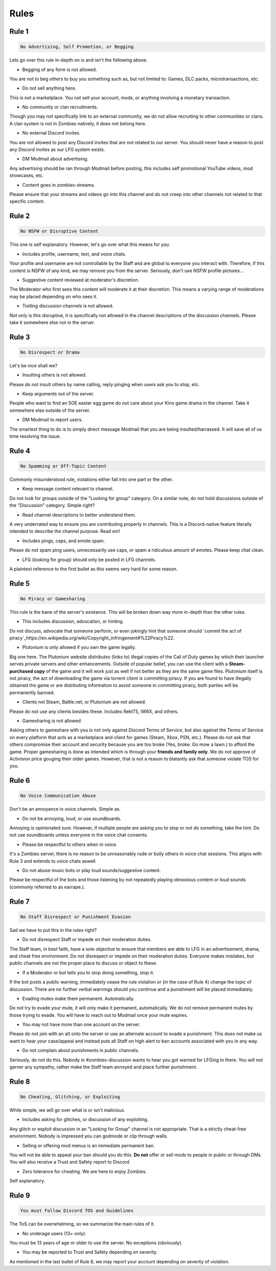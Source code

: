 =====
Rules
=====

.. _installation:

Rule 1
------------

.. code-block:: console

   No Advertising, Self Promotion, or Begging

Lets go over this rule in-depth on is and isn't the following above.


- Begging of any form is not allowed.

You are not to beg others to buy you something such as, but not limited to: Games, DLC packs, microtransactions, etc.


- Do not sell anything here.

This is not a marketplace. You not sell your account, mods, or anything involving a monetary transaction.


- No community or clan recruitments.

Though you may not specifically link to an external community, we do not allow recruiting to other communities or clans. A clan system is not in Zombies natively, it does not belong here.


- No external Discord invites.

You are not allowed to post any Discord invites that are not related to our server. You should never have a reason to post any Discord invites as our LFG system exists.


- DM Modmail about advertising.

Any advertising should be ran through Modmail before posting, this includes self promotional YouTube videos, mod showcases, etc.


- Content goes in zombies-streams.

Please ensure that your streams and videos go into this channel and do not creep into other channels not related to that specific content.

Rule 2
------------

.. code-block:: console

   No NSFW or Disruptive Content

This one is self explanatory. However, let's go over what this means for you.

- Includes profile, username, text, and voice chats.

Your profile and username are not controllable by the Staff and are global to everyone you interact with. Therefore, if this content is NSFW of any kind, we may remove you from the server. Seriously, don't use NSFW profile pictures...


- Suggestive content reviewed at moderator's discretion.

The Moderator who first sees this content will moderate it at their discretion. This means a varying range of moderations may be placed depending on who sees it.


- Trolling discussion channels is not allowed.

Not only is this disruptive, it is specifically not allowed in the channel descriptions of the discussion channels. Please take it somewhere else not in the server.

Rule 3
------------

.. code-block:: console

   No Disrespect or Drama

Let's be nice shall we?


- Insulting others is not allowed.

Please do not insult others by name calling, reply pinging when users ask you to stop, etc.


- Keep arguments out of the server.

People who want to find an SOE easter egg game do not care about your Kino game drama in the channel. Take it somewhere else outside of the server.


- DM Modmail to report users.

The smartest thing to do is to simply direct message Modmail that you are being insulted/harrassed. It will save all of us time resolving the issue.

Rule 4
------------

.. code-block:: console

   No Spamming or Off-Topic Content

Commonly misunderstood rule, violations either fall into one part or the other.


- Keep message content relevant to channel.

Do not look for groups outside of the \"Looking for group\" category. On a similar note, do not hold discussions outside of the \"Discussion\" category. Simple right?


- Read channel descriptions to better understand them.

A very underrated way to ensure you are contributing properly in channels. This is a Discord-native feature literally intended to describe the channel purpose. Read em!


- Includes pings, caps, and emote spam.

Please do not spam ping users, unnecessarily use caps, or spam a ridiculous amount of emotes. Please keep chat clean.


-  LFG (looking for group) should only be posted in LFG channels.

A plaintext reference to the first bullet as this seems very hard for some reason.

Rule 5
------------

.. code-block:: console

   No Piracy or Gamesharing

This rule is the bane of the server's existance. This will be broken down way more in-depth than the other rules.


- This includes discussion, advocation, or hinting.

Do not discuss, advocate that someone perform, or even jokingly hint that someone should `commit the act of piracy`_https://en.wikipedia.org/wiki/Copyright_infringement#%22Piracy%22.


- Plutonium is only allowed if you own the game legally.

Big one here. The Plutonium website *distributes* (links to) illegal copies of the Call of Duty games by which their launcher serves private servers and other enhancements. 
Outside of popular belief, you can use the client with a **Steam-purchased copy** of the game and it will work just as well if not better as they are the same game files. 
Plutonium itself is not piracy, the act of downloading the game via torrent client is committing piracy. If you are found to have illegally obtained the game or are distrbuting information 
to assist someone in committing piracy, both parties will be permanently banned.


- Clients not Steam, Battle.net, or Plutonium are not allowed.

Please do not use any clients besides these. Includes RektT5, IW6X, and others.


- Gamesharing is not allowed

Asking others to gameshare with you is not only against Discord Terms of Service, but also against the Terms of Service on every platform that acts as a marketplace and client for games 
(Steam, Xbox, PSN, etc.). Please do not ask that others compromise their account and security because you are too broke (Yes, broke. Go mow a lawn.) to afford the game. Proper gamesharing is done as 
intended which is through your **friends and family only**. We do not approve of Activision price gouging their older games. However, that is not a reason to blatantly ask that someone violate TOS for you.

Rule 6
------------

.. code-block:: console

   No Voice Communication Abuse

Don't be an annoyance in voice channels. Simple as.


- Do not be annoying, loud, or use soundboards.

Annoying is opinionated sure. However, if multiple people are asking you to stop or not do something, take the hint. Do not use soundboards unless everyone in the voice chat consents.


-  Please be respectful to others when in voice.

It's a Zombies server, there is no reason to be unreasonably rude or bully others in voice chat sessions. This aligns with Rule 3 and extends to voice chats aswell.


-  Do not abuse music bots or play loud sounds/suggestive content.

Please be respectful of the bots and those listening by not repeatedly playing obnoxious content or loud sounds (commonly referred to as earrape.).

Rule 7
------------

.. code-block:: console

   No Staff Disrespect or Punishment Evasion

Sad we have to put this in the rules right?


- Do not disrespect Staff or impede on their moderation duties.

The Staff team, in best faith, have a sole objective to ensure that members are able to LFG in an advertisement, drama, and cheat free environment. 
Do not disrespect or impede on their moderation duties. Everyone makes mistakes, but public channels are not the proper place to discuss or object to these.


- If a Moderator or bot tells you to stop doing something, stop it.

If the bot posts a public warning, immediately cease the rule violation or (in the case of Rule 4) change the topic of discussion. 
There are no further verbal warnings should you continue and a punishment will be placed immediately.


- Evading mutes make them permanent. Automatically.

Do not try to evade your mute, it will only make it permanent, automatically. We do not remove permanent mutes by those trying to evade. You will have to reach out to Modmail once your mute expires.


- You may not have more than one account on the server.

Please do not join with an alt onto the server or use an alternate account to evade a punishment. 
This does not make us want to hear your case/appeal and instead puts all Staff on high alert to ban accounts associated with you in any way.


- Do not complain about punishments in public channels.

Seriously, do not do this. Nobody in #zombies-discussion wants to hear you got warned for LFGing in there. You will not garner any sympathy, rather make the Staff team annoyed and place further punishment. 


Rule 8
------------

.. code-block:: console

   No Cheating, Glitching, or Exploiting

While simple, we will go over what is or isn't malicious.


- Includes asking for glitches, or discussion of any exploiting.

Any glitch or exploit discussion in an "\Looking for Group\" channel is not appropriate. That is a strictly cheat-free environment. Nobody is impressed you can godmode or clip through walls.


- Selling or offering mod menus is an immediate permanent ban.

You will not be able to appeal your ban should you do this. **Do not** offer or sell mods to people in public or through DMs. You will also receive a Trust and Safety report to Discord.


- Zero tolerance for cheating. We are here to enjoy Zombies.

Self explanatory.

Rule 9
------------

.. code-block:: console

   You must Follow Discord TOS and Guidelines

The ToS can be overwhelming, so we summarize the main rules of it.


- No underage users (13+ only).

You must be 13 years of age or older to use the server. No exceptions (obviously).


- You may be reported to Trust and Safety depending on severity.

As mentioned in the last bullet of Rule 8, we may report your account depending on severity of violation.
